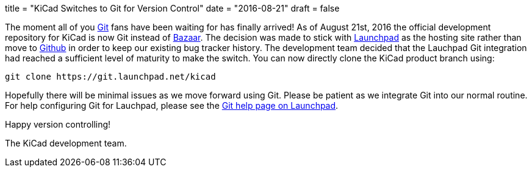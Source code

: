 +++
title = "KiCad Switches to Git for Version Control"
date = "2016-08-21"
draft = false
+++

The moment all of you https://git-scm.com/[Git] fans have been waiting for
has finally arrived!  As of August 21st, 2016 the official development
repository for KiCad is now Git instead of http://bazaar.canonical.com/[Bazaar].
The decision was made to stick with https://launchpad.net/[Launchpad] as the
hosting site rather than move to https://github.com/[Github] in order to keep
our existing bug tracker history.  The development team decided that the Lauchpad
Git integration had reached a sufficient level of maturity to make the switch.
You can now directly clone the KiCad product branch using:

------------------------------------------
git clone https://git.launchpad.net/kicad
------------------------------------------

Hopefully there will be minimal issues as we move forward using Git.  Please be
patient as we integrate Git into our normal routine.  For help configuring Git
for Lauchpad, please see the https://help.launchpad.net/Code/Git[Git help page on Launchpad].

Happy version controlling!

The KiCad development team.

